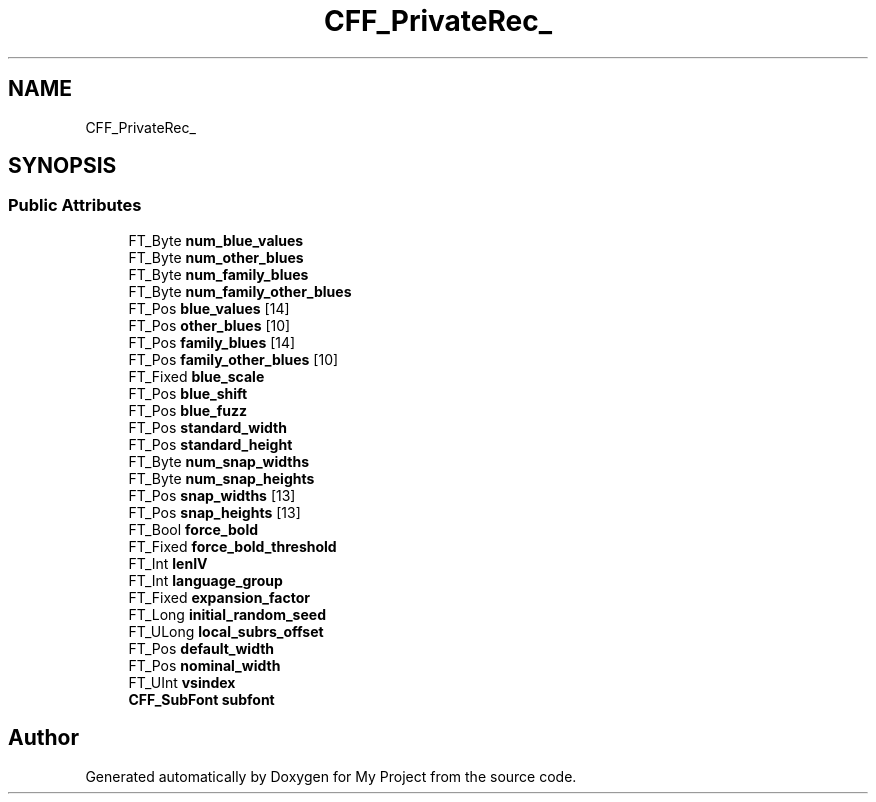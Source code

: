.TH "CFF_PrivateRec_" 3 "Wed Feb 1 2023" "Version Version 0.0" "My Project" \" -*- nroff -*-
.ad l
.nh
.SH NAME
CFF_PrivateRec_
.SH SYNOPSIS
.br
.PP
.SS "Public Attributes"

.in +1c
.ti -1c
.RI "FT_Byte \fBnum_blue_values\fP"
.br
.ti -1c
.RI "FT_Byte \fBnum_other_blues\fP"
.br
.ti -1c
.RI "FT_Byte \fBnum_family_blues\fP"
.br
.ti -1c
.RI "FT_Byte \fBnum_family_other_blues\fP"
.br
.ti -1c
.RI "FT_Pos \fBblue_values\fP [14]"
.br
.ti -1c
.RI "FT_Pos \fBother_blues\fP [10]"
.br
.ti -1c
.RI "FT_Pos \fBfamily_blues\fP [14]"
.br
.ti -1c
.RI "FT_Pos \fBfamily_other_blues\fP [10]"
.br
.ti -1c
.RI "FT_Fixed \fBblue_scale\fP"
.br
.ti -1c
.RI "FT_Pos \fBblue_shift\fP"
.br
.ti -1c
.RI "FT_Pos \fBblue_fuzz\fP"
.br
.ti -1c
.RI "FT_Pos \fBstandard_width\fP"
.br
.ti -1c
.RI "FT_Pos \fBstandard_height\fP"
.br
.ti -1c
.RI "FT_Byte \fBnum_snap_widths\fP"
.br
.ti -1c
.RI "FT_Byte \fBnum_snap_heights\fP"
.br
.ti -1c
.RI "FT_Pos \fBsnap_widths\fP [13]"
.br
.ti -1c
.RI "FT_Pos \fBsnap_heights\fP [13]"
.br
.ti -1c
.RI "FT_Bool \fBforce_bold\fP"
.br
.ti -1c
.RI "FT_Fixed \fBforce_bold_threshold\fP"
.br
.ti -1c
.RI "FT_Int \fBlenIV\fP"
.br
.ti -1c
.RI "FT_Int \fBlanguage_group\fP"
.br
.ti -1c
.RI "FT_Fixed \fBexpansion_factor\fP"
.br
.ti -1c
.RI "FT_Long \fBinitial_random_seed\fP"
.br
.ti -1c
.RI "FT_ULong \fBlocal_subrs_offset\fP"
.br
.ti -1c
.RI "FT_Pos \fBdefault_width\fP"
.br
.ti -1c
.RI "FT_Pos \fBnominal_width\fP"
.br
.ti -1c
.RI "FT_UInt \fBvsindex\fP"
.br
.ti -1c
.RI "\fBCFF_SubFont\fP \fBsubfont\fP"
.br
.in -1c

.SH "Author"
.PP 
Generated automatically by Doxygen for My Project from the source code\&.
